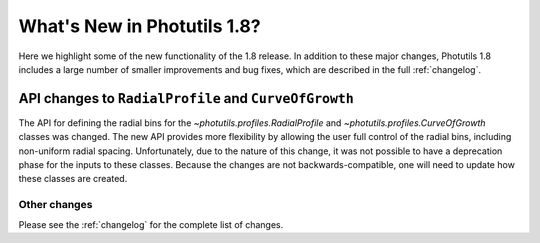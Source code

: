 .. doctest-skip-all

****************************
What's New in Photutils 1.8?
****************************

Here we highlight some of the new functionality of the 1.8 release. In
addition to these major changes, Photutils 1.8 includes a large number
of smaller improvements and bug fixes, which are described in the full
:ref:`changelog`.


API changes to ``RadialProfile`` and ``CurveOfGrowth``
------------------------------------------------------

The API for defining the radial bins for
the `~photutils.profiles.RadialProfile` and
`~photutils.profiles.CurveOfGrowth` classes was changed. The new API
provides more flexibility by allowing the user full control of the
radial bins, including non-uniform radial spacing. Unfortunately, due
to the nature of this change, it was not possible to have a deprecation
phase for the inputs to these classes. Because the changes are not
backwards-compatible, one will need to update how these classes are
created.


Other changes
=============

Please see the :ref:`changelog` for the complete list of changes.
